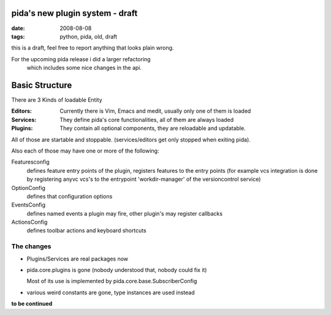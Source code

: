 pida's new plugin system - draft
================================

:date: 2008-08-08
:tags: python, pida, old, draft


this is a draft, feel free to report anything that looks plain wrong.


For the upcoming pida release i did a larger refactoring
 which includes some nice changes in the api.

Basic Structure
===============

There are 3 Kinds of loadable Entity

:Editors: Currently there is Vim, Emacs and medit,
          usually only one of them is loaded
:Services: They define pida's core functionalities,
           all of them are always loaded
:Plugins: They contain all optional components,
          they are reloadable and updatable.


All of those are startable and stoppable.
(services/editors get only stopped when exiting pida).


Also each of those may have one or more of the following:

Featuresconfig
    defines feature entry points of the plugin,
    registers features to the entry points
    (for example vcs integration is done by registering anyvc vcs's
    to the entrypoint 'workdir-manager' of the versioncontrol service)
OptionConfig
    defines that configuration options
EventsConfig
    defines named events a plugin may fire,
    other plugin's may register callbacks
ActionsConfig
    defines toolbar actions and keyboard shortcuts


The changes
------------
* Plugins/Services are real packages now
* pida.core.plugins is gone (nobody understood that, nobody could fix it)

  Most of its use is implemented by pida.core.base.SubscriberConfig

* various weird constants are gone, type instances are used instead


**to be continued**
